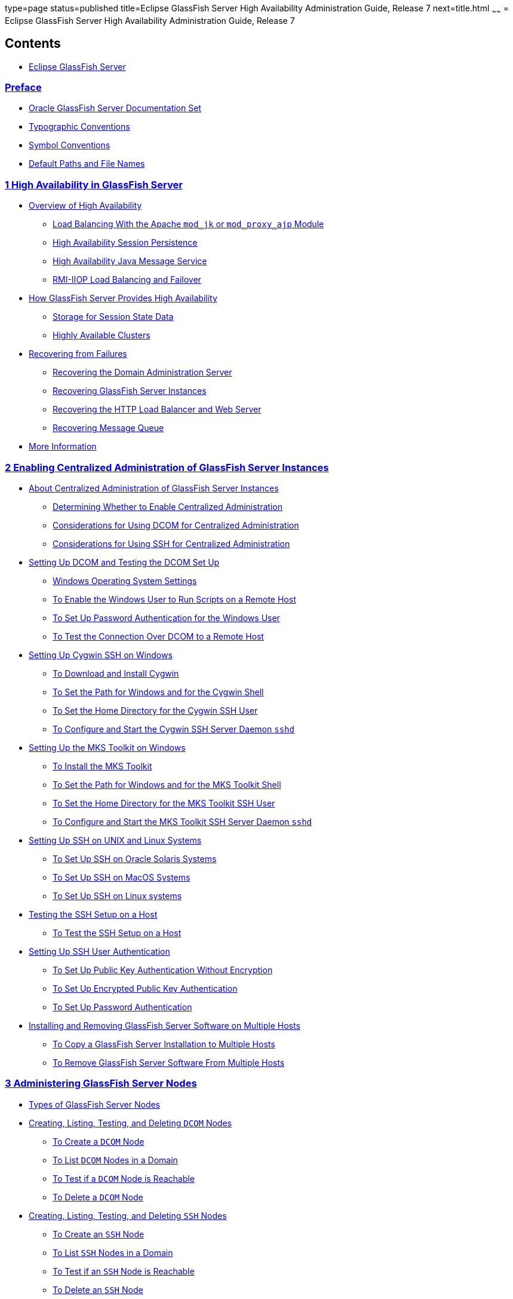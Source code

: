 type=page
status=published
title=Eclipse GlassFish Server High Availability Administration Guide, Release 7
next=title.html
~~~~~~
= Eclipse GlassFish Server High Availability Administration Guide, Release 7

[[contents]]
== Contents

* link:title.html#eclipse-glassfish-server[Eclipse GlassFish Server]

=== link:preface.html#GSHAG00001[Preface]

** link:preface.html#GSHAG00163[Oracle GlassFish Server Documentation Set]
** link:preface.html#GSHAG00165[Typographic Conventions]
** link:preface.html#GSHAG00166[Symbol Conventions]
** link:preface.html#GSHAG00164[Default Paths and File Names]

[[high-availability-in-glassfish-server]]
=== link:overview.html#GSHAG00002[1 High Availability in GlassFish Server]

** link:overview.html#GSHAG00168[Overview of High Availability]
*** link:overview.html#GSHAG00252[Load Balancing With the Apache `mod_jk` or `mod_proxy_ajp` Module]
*** link:overview.html#GSHAG00253[High Availability Session Persistence]
*** link:overview.html#GSHAG00254[High Availability Java Message Service]
*** link:overview.html#GSHAG00255[RMI-IIOP Load Balancing and Failover]
** link:overview.html#GSHAG00169[How GlassFish Server Provides High Availability]
*** link:overview.html#GSHAG00256[Storage for Session State Data]
*** link:overview.html#GSHAG00257[Highly Available Clusters]
** link:overview.html#GSHAG00170[Recovering from Failures]
*** link:overview.html#GSHAG00258[Recovering the Domain Administration Server]
*** link:overview.html#GSHAG00259[Recovering GlassFish Server Instances]
*** link:overview.html#GSHAG00260[Recovering the HTTP Load Balancer and Web Server]
*** link:overview.html#GSHAG00261[Recovering Message Queue]
** link:overview.html#GSHAG00171[More Information]

[[enabling-centralized-administration-of-glassfish-server-instances]]
=== link:ssh-setup.html#GSHAG00003[2 Enabling Centralized Administration of GlassFish Server Instances]

** link:ssh-setup.html#GSHAG00172[About Centralized Administration of GlassFish Server Instances]
*** link:ssh-setup.html#GSHAG446[Determining Whether to Enable Centralized Administration]
*** link:ssh-setup.html#GSHAG447[Considerations for Using DCOM for Centralized Administration]
*** link:ssh-setup.html#GSHAG320[Considerations for Using SSH for Centralized Administration]
** link:ssh-setup.html#GSHAG448[Setting Up DCOM and Testing the DCOM Set Up]
*** link:ssh-setup.html#GSHAG449[Windows Operating System Settings]
*** link:ssh-setup.html#GSHAG450[To Enable the Windows User to Run Scripts on a Remote Host]
*** link:ssh-setup.html#GSHAG452[To Set Up Password Authentication for the Windows User]
*** link:ssh-setup.html#GSHAG457[To Test the Connection Over DCOM to a Remote Host]
** link:ssh-setup.html#GSHAG00173[Setting Up Cygwin SSH on Windows]
*** link:ssh-setup.html#GSHAG00071[To Download and Install Cygwin]
*** link:ssh-setup.html#GSHAG00072[To Set the Path for Windows and for the Cygwin Shell]
*** link:ssh-setup.html#GSHAG00073[To Set the Home Directory for the Cygwin SSH User]
*** link:ssh-setup.html#GSHAG00074[To Configure and Start the Cygwin SSH Server Daemon `sshd`]
** link:ssh-setup.html#GSHAG00174[Setting Up the MKS Toolkit on Windows]
*** link:ssh-setup.html#GSHAG00075[To Install the MKS Toolkit]
*** link:ssh-setup.html#GSHAG00076[To Set the Path for Windows and for the MKS Toolkit Shell]
*** link:ssh-setup.html#GSHAG00077[To Set the Home Directory for the MKS Toolkit SSH User]
*** link:ssh-setup.html#GSHAG00078[To Configure and Start the MKS Toolkit SSH Server Daemon `sshd`]
** link:ssh-setup.html#GSHAG00175[Setting Up SSH on UNIX and Linux Systems]
*** link:ssh-setup.html#GSHAG00079[To Set Up SSH on Oracle Solaris Systems]
*** link:ssh-setup.html#GSHAG00080[To Set Up SSH on MacOS Systems]
*** link:ssh-setup.html#GSHAG00081[To Set Up SSH on Linux systems]
** link:ssh-setup.html#GSHAG00176[Testing the SSH Setup on a Host]
*** link:ssh-setup.html#GSHAG00082[To Test the SSH Setup on a Host]
** link:ssh-setup.html#GSHAG00177[Setting Up SSH User Authentication]
*** link:ssh-setup.html#GSHAG00083[To Set Up Public Key Authentication Without Encryption]
*** link:ssh-setup.html#GSHAG00084[To Set Up Encrypted Public Key Authentication]
*** link:ssh-setup.html#GSHAG00085[To Set Up Password Authentication]
** link:ssh-setup.html#GSHAG00178[Installing and Removing GlassFish Server Software on Multiple Hosts]
*** link:ssh-setup.html#GSHAG00086[To Copy a GlassFish Server Installation to Multiple Hosts]
*** link:ssh-setup.html#GSHAG00087[To Remove GlassFish Server Software From Multiple Hosts]

[[administering-glassfish-server-nodes]]
=== link:nodes.html#GSHAG00004[3 Administering GlassFish Server Nodes]

** link:nodes.html#GSHAG00179[Types of GlassFish Server Nodes]
** link:nodes.html#GSHAG463[Creating, Listing, Testing, and Deleting `DCOM` Nodes]
*** link:nodes.html#GSHAG464[To Create a `DCOM` Node]
*** link:nodes.html#GSHAG469[To List `DCOM` Nodes in a Domain]
*** link:nodes.html#GSHAG473[To Test if a `DCOM` Node is Reachable]
*** link:nodes.html#GSHAG477[To Delete a `DCOM` Node]
** link:nodes.html#GSHAG00180[Creating, Listing, Testing, and Deleting `SSH` Nodes]
*** link:nodes.html#GSHAG00088[To Create an `SSH` Node]
*** link:nodes.html#GSHAG00089[To List `SSH` Nodes in a Domain]
*** link:nodes.html#GSHAG00090[To Test if an `SSH` Node is Reachable]
*** link:nodes.html#GSHAG00091[To Delete an `SSH` Node]
** link:nodes.html#GSHAG00181[Creating, Listing, and Deleting `CONFIG` Nodes]
*** link:nodes.html#GSHAG00092[To Create a `CONFIG` Node]
*** link:nodes.html#GSHAG00093[To List `CONFIG` Nodes in a Domain]
*** link:nodes.html#GSHAG00094[To Delete a `CONFIG` Node]
** link:nodes.html#GSHAG00182[Updating and Changing the Type of a Node]
*** link:nodes.html#GSHAG481[To Update a `DCOM` Node]
*** link:nodes.html#GSHAG00095[To Update an `SSH` Node]
*** link:nodes.html#GSHAG00096[To Update a `CONFIG` Node]
*** link:nodes.html#GSHAG00097[To Change the Type of a Node]

[[administering-glassfish-server-clusters]]
=== link:clusters.html#GSHAG00005[4 Administering GlassFish Server Clusters]

** link:clusters.html#GSHAG00183[About GlassFish Server Clusters]
** link:clusters.html#GSHAG00184[Group Management Service]
*** link:clusters.html#GSHAG485[Protocols and Transports for GMS]
*** link:clusters.html#GSHAG00264[GMS Configuration Settings]
*** link:clusters.html#GSHAG00265[Dotted Names for GMS Settings]
*** link:clusters.html#GSHAG00098[To Preconfigure Nondefault GMS Configuration Settings]
*** link:clusters.html#GSHAG00099[To Change GMS Settings After Cluster Creation]
*** link:clusters.html#GSHAG00100[To Check the Health of Instances in a Cluster]
*** link:clusters.html#GSHAG00101[To Validate That Multicast Transport Is Available for a Cluster]
*** link:clusters.html#GSHAG00373[Discovering a Cluster When Multicast Transport Is Unavailable]
*** link:clusters.html#GSHAG00266[Using the Multi-Homing Feature With GMS]
** link:clusters.html#GSHAG00185[Creating, Listing, and Deleting Clusters]
*** link:clusters.html#GSHAG00103[To Create a Cluster]
*** link:clusters.html#GSHAG00104[To List All Clusters in a Domain]
*** link:clusters.html#GSHAG00105[To Delete a Cluster]

[[administering-glassfish-server-instances]]
=== link:instances.html#GSHAG00006[5 Administering GlassFish Server Instances]

** link:instances.html#GSHAG00186[Types of GlassFish Server Instances]
** link:instances.html#GSHAG00187[Administering GlassFish Server Instances Centrally]
*** link:instances.html#GSHAG00106[To Create an Instance Centrally]
*** link:instances.html#GSHAG00107[To List All Instances in a Domain]
*** link:instances.html#GSHAG00108[To Delete an Instance Centrally]
*** link:instances.html#GSHAG00109[To Start a Cluster]
*** link:instances.html#GSHAG00110[To Stop a Cluster]
*** link:instances.html#GSHAG00111[To Start an Individual Instance Centrally]
*** link:instances.html#GSHAG00112[To Stop an Individual Instance Centrally]
*** link:instances.html#GSHAG00113[To Restart an Individual Instance Centrally]
** link:instances.html#GSHAG00188[Administering GlassFish Server Instances Locally]
*** link:instances.html#GSHAG00114[To Create an Instance Locally]
*** link:instances.html#GSHAG00115[To Delete an Instance Locally]
*** link:instances.html#GSHAG00116[To Start an Individual Instance Locally]
*** link:instances.html#GSHAG00117[To Stop an Individual Instance Locally]
*** link:instances.html#GSHAG00118[To Restart an Individual Instance Locally]
** link:instances.html#GSHAG00189[Resynchronizing GlassFish Server Instances and the DAS]
*** link:instances.html#GSHAG00267[Default Synchronization for Files and Directories]
*** link:instances.html#GSHAG00119[To Resynchronize an Instance and the DAS Online]
*** link:instances.html#GSHAG00120[To Resynchronize Library Files]
*** link:instances.html#GSHAG00121[To Resynchronize Custom Configuration Files for an Instance]
*** link:instances.html#GSHAG00122[To Resynchronize Users' Changes to Files]
*** link:instances.html#GSHAG00123[To Resynchronize Additional Configuration Files]
*** link:instances.html#GSHAG00124[To Prevent Deletion of Application-Generated Files]
*** link:instances.html#GSHAG00125[To Resynchronize an Instance and the DAS Offline]
** link:instances.html#GSHAG00190[Migrating EJB Timers]
*** link:instances.html#GSHAG00126[To Enable Automatic EJB Timer Migration for Failed Clustered Instances]
*** link:instances.html#GSHAG00127[To Migrate EJB Timers Manually]

[[administering-named-configurations]]
=== link:named-configurations.html#GSHAG00007[6 Administering Named Configurations]

** link:named-configurations.html#GSHAG00191[About Named Configurations]
*** link:named-configurations.html#GSHAG00268[Types of Named Configurations]
*** link:named-configurations.html#GSHAG00269[The `default-config` Configuration]
*** link:named-configurations.html#GSHAG00270[Automatically Created Configurations]
*** link:named-configurations.html#GSHAG00271[Directory for Configuration Synchronization]
** link:named-configurations.html#GSHAG00192[Creating, Listing, and Deleting Named Configurations]
*** link:named-configurations.html#GSHAG00128[To Create a Named Configuration]
*** link:named-configurations.html#GSHAG00129[To List the Named Configurations in a Domain]
*** link:named-configurations.html#GSHAG00130[To List the Targets of a Named Configuration]
*** link:named-configurations.html#GSHAG00131[To Delete a Named Configuration]
** link:named-configurations.html#GSHAG00193[Modifying Properties for Named Configurations and Instances]
*** link:named-configurations.html#GSHAG00272[Properties for Port Numbers in a Named Configuration]
*** link:named-configurations.html#GSHAG00132[To Modify a Named Configuration's Properties]
*** link:named-configurations.html#GSHAG00133[To Modify Port Numbers of an Instance]

[[configuring-http-load-balancing]]
=== link:http-load-balancing.html#GSHAG00009[7 Configuring HTTP Load Balancing]

** link:http-load-balancing.html#GSHAG00202[Setting Up HTTP Load Balancing]
*** link:http-load-balancing.html#GSHAG00281[Prerequisites for Setting Up HTTP Load Balancing]
*** link:http-load-balancing.html#GSHAG00282[Configuring GlassFish Server with Apache HTTP Server and `mod_jk`]
*** link:http-load-balancing.html#GSHAG494[Configuring GlassFish Server with Apache HTTP Server and `mod_proxy_ajp`]
*** link:http-load-balancing.html#GSHAG00284[HTTP Load Balancer Deployments]

[[upgrading-applications-without-loss-of-availability]]
=== link:rolling-upgrade.html#GSHAG00010[8 Upgrading Applications Without Loss of Availability]

** link:rolling-upgrade.html#GSHAG00205[Application Compatibility]
** link:rolling-upgrade.html#GSHAG00206[Upgrading In a Single Cluster]
*** link:rolling-upgrade.html#GSHAG00151[To Upgrade an Application in a Single Cluster]
** link:rolling-upgrade.html#GSHAG00207[Upgrading in Multiple Clusters]
*** link:rolling-upgrade.html#GSHAG00152[To Upgrade a Compatible Application in Two or More Clusters]
** link:rolling-upgrade.html#GSHAG00208[Upgrading Incompatible Applications]
*** link:rolling-upgrade.html#GSHAG00153[To Upgrade an Incompatible Application by Creating a Second Cluster]

[[configuring-high-availability-session-persistence-and-failover]]
=== link:session-persistence-and-failover.html#GSHAG00011[9 Configuring High Availability Session Persistence and Failover]

** link:session-persistence-and-failover.html#GSHAG00209[Overview of Session Persistence and Failover]
*** link:session-persistence-and-failover.html#GSHAG00300[Requirements]
*** link:session-persistence-and-failover.html#GSHAG00301[Restrictions]
*** link:session-persistence-and-failover.html#GSHAG00302[Scope]
** link:session-persistence-and-failover.html#GSHAG00210[Enabling the High Availability Session Persistence Service]
*** link:session-persistence-and-failover.html#GSHAG00154[To Enable Availability for a Cluster, Standalone Instance or Container]
*** link:session-persistence-and-failover.html#GSHAG00303[Configuring Availability for Individual Web Applications]
*** link:session-persistence-and-failover.html#GSHAG00305[Using Single Sign-on with Session Failover]
*** link:session-persistence-and-failover.html#GSHAG00306[Using Coherence*Web for HTTP Session Persistence]
** link:session-persistence-and-failover.html#GSHAG00211[Stateful Session Bean Failover]
*** link:session-persistence-and-failover.html#GSHAG00307[Configuring Availability for the EJB Container]
*** link:session-persistence-and-failover.html#GSHAG00308[Configuring Availability for an Individual Application or EJB Module]
*** link:session-persistence-and-failover.html#GSHAG00309[Configuring Availability for an Individual Bean]
*** link:session-persistence-and-failover.html#GSHAG00310[Specifying Methods to Be Checkpointed]

[[configuring-java-message-service-high-availability]]
=== link:jms.html#GSHAG00012[10 Configuring Java Message Service High Availability]

** link:jms.html#GSHAG00212[Using Message Queue Broker Clusters With GlassFish Server]
*** link:jms.html#GSHAG00311[About Message Queue Broker Clusters]
*** link:jms.html#GSHAG00312[Configuring GlassFish Clusters to Use Message Queue Broker Clusters]
*** link:jms.html#GSHAG00155[To Configure a GlassFish Cluster to Use an Embedded or Local Conventional Broker Cluster With Master Broker]
*** link:jms.html#GSHAG00156[To Configure a GlassFish Cluster to Use an Embedded or Local Conventional Broker Cluster of Peer Brokers]
*** link:jms.html#GSHAG00157[To Change the Master Broker in an Embedded or Local Broker Cluster]
*** link:jms.html#GSHAG00158[To Migrate Between Types of Embedded or Local Conventional Broker Clusters]
*** link:jms.html#GSHAG00159[To Configure a GlassFish Cluster to Use a Local Enhanced Broker Cluster]
*** link:jms.html#GSHAG00160[To Configure a GlassFish Cluster to Use a Remote Broker Cluster]
** link:jms.html#GSHAG00213[Connection Failover]
** link:jms.html#GSHAG00214[Load-Balanced Delivery to MDBs]

[[rmi-iiop-load-balancing-and-failover]]
=== link:rmi-iiop.html#GSHAG00013[11 RMI-IIOP Load Balancing and Failover]

** link:rmi-iiop.html#GSHAG00215[Overview]
*** link:rmi-iiop.html#GSHAG00313[General Requirements for Configuring Load Balancing]
*** link:rmi-iiop.html#GSHAG00314[Load Balancing Models]
** link:rmi-iiop.html#GSHAG00216[`InitialContext` Load Balancing]
*** link:rmi-iiop.html#GSHAG00315[`InitialContext` Summary]
*** link:rmi-iiop.html#GSHAG00316[`InitialContext` Algorithm]
*** link:rmi-iiop.html#GSHAG00317[Enabling RMI-IIOP Hardware Load Balancing and Failover]
** link:rmi-iiop.html#GSHAG00217[Per-Request Load Balancing (PRLB)]
*** link:rmi-iiop.html#GSHAG00318[PRLB Summary]
*** link:rmi-iiop.html#GSHAG00319[Enabling Per-Request Load Balancing]
